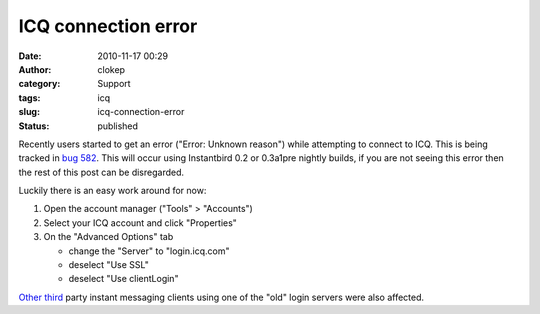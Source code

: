 ICQ connection error
####################
:date: 2010-11-17 00:29
:author: clokep
:category: Support
:tags: icq
:slug: icq-connection-error
:status: published

Recently users started to get an error ("Error: Unknown reason") while
attempting to connect to ICQ. This is being tracked in `bug
582 <https://bugzilla.instantbird.org/show_bug.cgi?id=582>`__. This will
occur using Instantbird 0.2 or 0.3a1pre nightly builds, if you are not
seeing this error then the rest of this post can be disregarded.

Luckily there is an easy work around for now:

#. Open the account manager ("Tools" > "Accounts")
#. Select your ICQ account and click "Properties"
#. On the "Advanced Options" tab

   -  change the "Server" to "login.icq.com"
   -  deselect "Use SSL"
   -  deselect "Use clientLogin"

`Other <http://developer.pidgin.im/wiki/ChangeLog>`__
`third <http://forums.cocoaforge.com/viewtopic.php?f=13&t=22834&sid=e56d3b94a0f337e49d37a4b9a5400076#p127686>`__
party instant messaging clients using one of the "old" login servers
were also affected.
